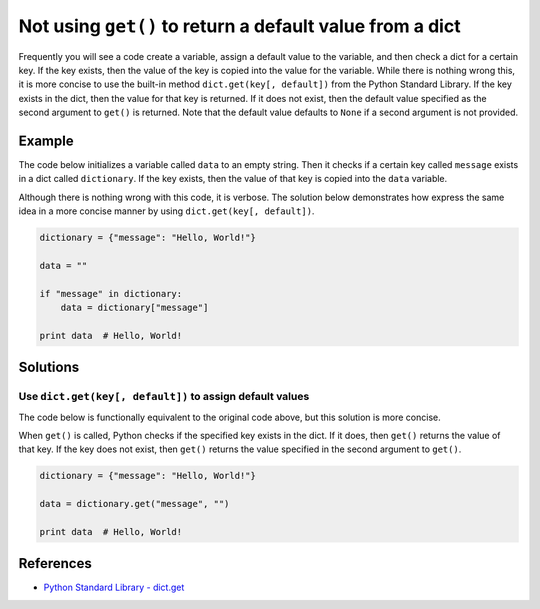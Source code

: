 Not using ``get()`` to return a default value from a dict
=========================================================

Frequently you will see a code create a variable, assign a default value to the variable, and then check a dict for a certain key. If the key exists, then the value of the key is copied into the value for the variable. While there is nothing wrong this, it is more concise to use the built-in method ``dict.get(key[, default])`` from the Python Standard Library. If the key exists in the dict, then the value for that key is returned. If it does not exist, then the default value specified as the second argument to ``get()`` is returned. Note that the default value defaults to ``None`` if a second argument is not provided.

Example
-------

The code below initializes a variable called ``data`` to an empty string. Then it checks if a certain key called ``message`` exists in a dict called ``dictionary``. If the key exists, then the value of that key is copied into the ``data`` variable.

Although there is nothing wrong with this code, it is verbose. The solution below demonstrates how express the same idea in a more concise manner by using ``dict.get(key[, default])``.

.. code:: python

    dictionary = {"message": "Hello, World!"}

    data = ""

    if "message" in dictionary:
        data = dictionary["message"]

    print data  # Hello, World!

Solutions
---------

Use ``dict.get(key[, default])`` to assign default values
.........................................................

The code below is functionally equivalent to the original code above, but this solution is more concise.

When ``get()`` is called, Python checks if the specified key exists in the dict. If it does, then ``get()`` returns the value of that key. If the key does not exist, then ``get()`` returns the value specified in the second argument to ``get()``.

.. code:: python

    dictionary = {"message": "Hello, World!"}

    data = dictionary.get("message", "")

    print data  # Hello, World!
    
References
----------
- `Python Standard Library - dict.get <https://docs.python.org/2/library/stdtypes.html#dict.get>`_

